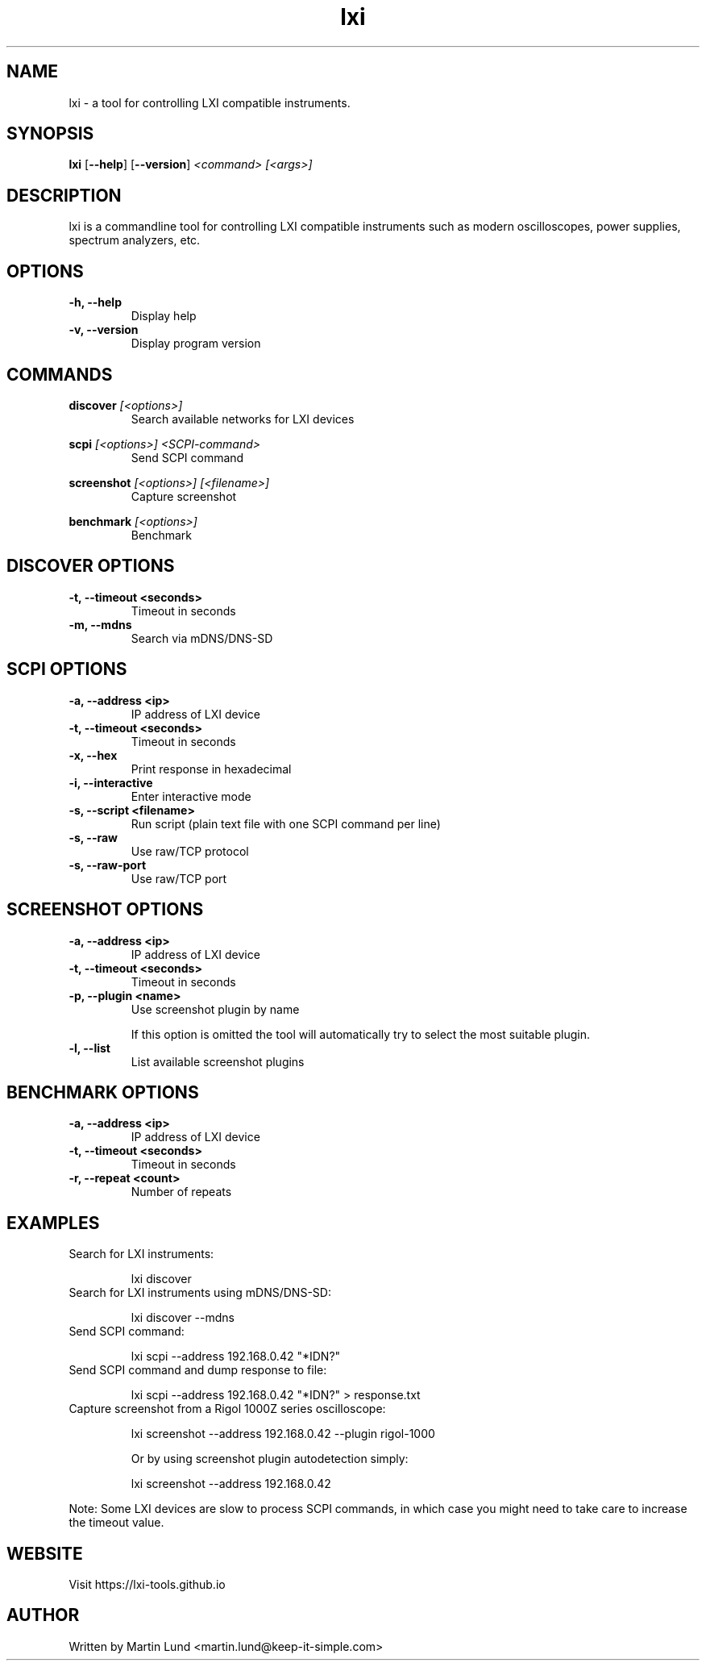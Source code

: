 .TH "lxi" "1" "November 2017"

.SH "NAME"
lxi \- a tool for controlling LXI compatible instruments.

.SH "SYNOPSIS"
.PP
.B lxi
.RB [\| \-\-help \|]
.RB [\| \-\-version \|]
.I <command>
.I [<args>]

.SH "DESCRIPTION"
.PP
lxi is a commandline tool for controlling LXI compatible instruments such as
modern oscilloscopes, power supplies, spectrum analyzers, etc.

.SH "OPTIONS"

.TP
.B \-h, \--help
Display help

.TP
.B \-v, \--version
Display program version

.SH COMMANDS

.PP
.B discover
.I [<options>]
.RS
Search available networks for LXI devices
.RE

.PP
.B scpi
.I [<options>] <SCPI-command>
.RS
Send SCPI command
.RE

.PP
.B screenshot
.I [<options>] [<filename>]
.RS
Capture screenshot
.RE

.PP
.B benchmark
.I [<options>]
.RS
Benchmark
.RE

.SH "DISCOVER OPTIONS"

.TP
.B \-t, \--timeout <seconds>
Timeout in seconds

.TP
.B \-m, \--mdns
Search via mDNS/DNS-SD

.SH "SCPI OPTIONS"

.TP
.B \-a, \--address <ip>
IP address of LXI device

.TP
.B \-t, \--timeout <seconds>
Timeout in seconds

.TP
.B \-x, \--hex
Print response in hexadecimal

.TP
.B \-i, \--interactive
Enter interactive mode

.TP
.B \-s, \--script <filename>
Run script (plain text file with one SCPI command per line)

.TP
.B \-s, \--raw
Use raw/TCP protocol

.TP
.B \-s, \--raw-port
Use raw/TCP port

.SH "SCREENSHOT OPTIONS"

.TP
.B \-a, \--address <ip>
IP address of LXI device

.TP
.B \-t, \--timeout <seconds>
Timeout in seconds

.TP
.B \-p, \--plugin <name>
Use screenshot plugin by name

If this option is omitted the tool will automatically try to select the most suitable plugin.
.TP
.B \-l, \--list
List available screenshot plugins

.SH "BENCHMARK OPTIONS"

.TP
.B \-a, \--address <ip>
IP address of LXI device

.TP
.B \-t, \--timeout <seconds>
Timeout in seconds

.TP
.B \-r, \--repeat <count>
Number of repeats

.SH "EXAMPLES"
.TP
Search for LXI instruments:

lxi discover

.TP
Search for LXI instruments using mDNS/DNS-SD:

lxi discover --mdns

.TP
Send SCPI command:

lxi scpi --address 192.168.0.42 "*IDN?"

.TP
Send SCPI command and dump response to file:

lxi scpi --address 192.168.0.42 "*IDN?" > response.txt

.TP
Capture screenshot from a Rigol 1000Z series oscilloscope:

lxi screenshot --address 192.168.0.42 --plugin rigol-1000

Or by using screenshot plugin autodetection simply:

lxi screenshot --address 192.168.0.42

.PP
Note: Some LXI devices are slow to process SCPI commands, in which case you
might need to take care to increase the timeout value.

.SH "WEBSITE"
.PP
Visit https://lxi-tools.github.io

.SH "AUTHOR"
.PP
Written by Martin Lund <martin.lund@keep-it-simple.com>
